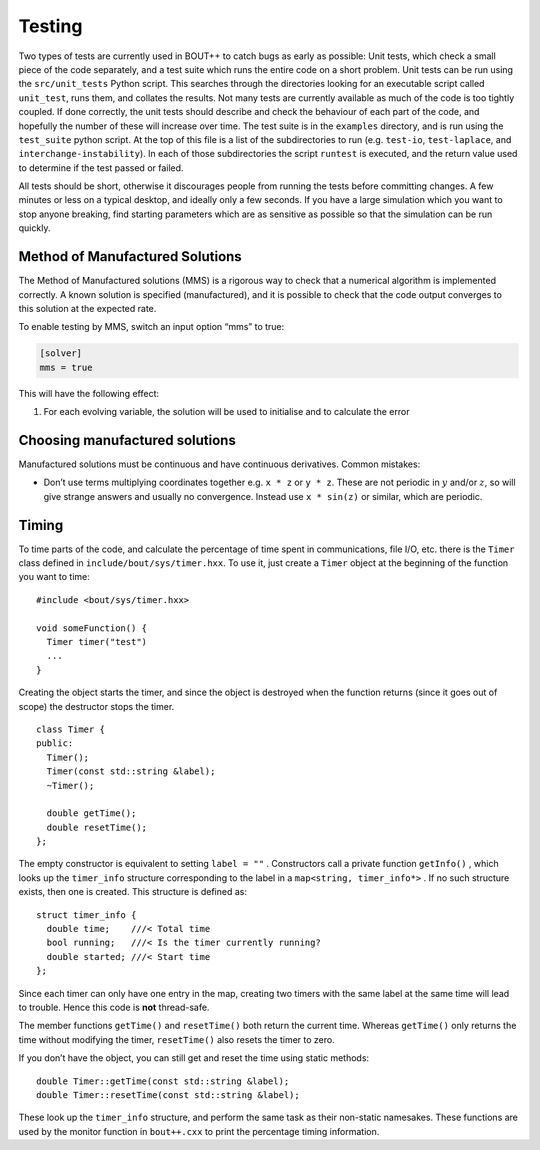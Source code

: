 Testing
=======

Two types of tests are currently used in BOUT++ to catch bugs as early
as possible: Unit tests, which check a small piece of the code
separately, and a test suite which runs the entire code on a short
problem. Unit tests can be run using the ``src/unit_tests`` Python
script. This searches through the directories looking for an executable
script called ``unit_test``, runs them, and collates the results. Not
many tests are currently available as much of the code is too tightly
coupled. If done correctly, the unit tests should describe and check the
behaviour of each part of the code, and hopefully the number of these
will increase over time. The test suite is in the ``examples``
directory, and is run using the ``test_suite`` python script. At the top
of this file is a list of the subdirectories to run (e.g. ``test-io``,
``test-laplace``, and ``interchange-instability``). In each of those
subdirectories the script ``runtest`` is executed, and the return value
used to determine if the test passed or failed.

All tests should be short, otherwise it discourages people from running
the tests before committing changes. A few minutes or less on a typical
desktop, and ideally only a few seconds. If you have a large simulation
which you want to stop anyone breaking, find starting parameters which
are as sensitive as possible so that the simulation can be run quickly.

Method of Manufactured Solutions
--------------------------------

The Method of Manufactured solutions (MMS) is a rigorous way to check
that a numerical algorithm is implemented correctly. A known solution is
specified (manufactured), and it is possible to check that the code
output converges to this solution at the expected rate.

To enable testing by MMS, switch an input option “mms” to true:

.. code-block:: cfg

    [solver]
    mms = true

This will have the following effect:

#. For each evolving variable, the solution will be used to initialise
   and to calculate the error

Choosing manufactured solutions
-------------------------------

Manufactured solutions must be continuous and have continuous
derivatives. Common mistakes:

-  Don’t use terms multiplying coordinates together e.g. ``x * z`` or
   ``y * z``. These are not periodic in :math:`y` and/or :math:`z`, so
   will give strange answers and usually no convergence. Instead use
   ``x * sin(z)`` or similar, which are periodic.

Timing
------

To time parts of the code, and calculate the percentage of time spent in
communications, file I/O, etc. there is the ``Timer`` class defined in
``include/bout/sys/timer.hxx``. To use it, just create a ``Timer``
object at the beginning of the function you want to time:

::

    #include <bout/sys/timer.hxx>

    void someFunction() {
      Timer timer("test")
      ...
    }

Creating the object starts the timer, and since the object is destroyed
when the function returns (since it goes out of scope) the destructor
stops the timer.

::

    class Timer {
    public:
      Timer();
      Timer(const std::string &label);
      ~Timer();

      double getTime();
      double resetTime();
    };

The empty constructor is equivalent to setting ``label = ""`` .
Constructors call a private function ``getInfo()`` , which looks up the
``timer_info`` structure corresponding to the label in a
``map<string, timer_info*>`` . If no such structure exists, then one is
created. This structure is defined as:

::

    struct timer_info {
      double time;    ///< Total time
      bool running;   ///< Is the timer currently running?
      double started; ///< Start time
    };

Since each timer can only have one entry in the map, creating two timers
with the same label at the same time will lead to trouble. Hence this
code is **not** thread-safe.

The member functions ``getTime()`` and ``resetTime()`` both return the
current time. Whereas ``getTime()`` only returns the time without
modifying the timer, ``resetTime()`` also resets the timer to zero.

If you don’t have the object, you can still get and reset the time using
static methods:

::

    double Timer::getTime(const std::string &label);
    double Timer::resetTime(const std::string &label);

These look up the ``timer_info`` structure, and perform the same task as
their non-static namesakes. These functions are used by the monitor
function in ``bout++.cxx`` to print the percentage timing information.


